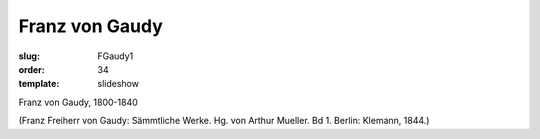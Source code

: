 Franz von Gaudy
===============

:slug: FGaudy1
:order: 34
:template: slideshow

Franz von Gaudy, 1800-1840

.. class:: source

  (Franz Freiherr von Gaudy: Sämmtliche Werke. Hg. von Arthur Mueller. Bd 1. Berlin: Klemann, 1844.)

